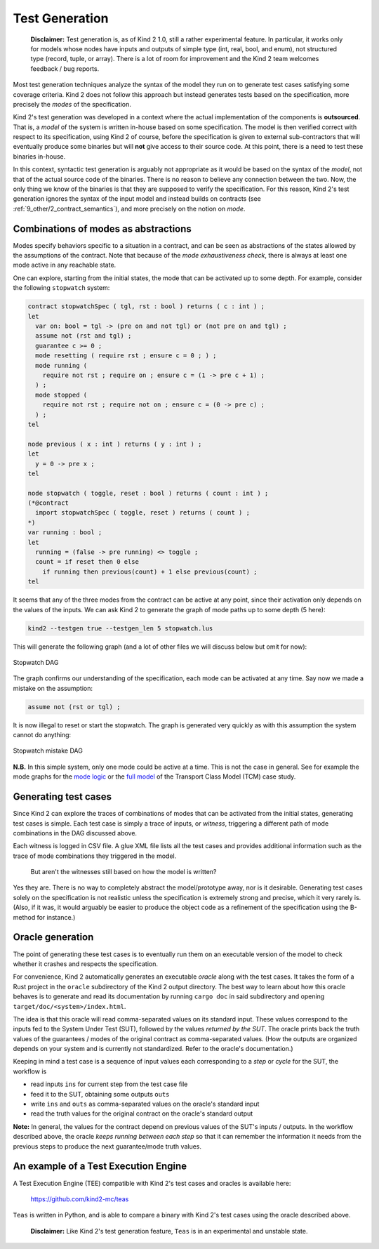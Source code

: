 .. _9_other/3_test_generation:

Test Generation
===============

..

   **Disclaimer:** Test generation is, as of Kind 2 1.0, still a rather experimental
   feature. In particular, it works only for models whose nodes have inputs and outputs 
   of simple type (int, real, bool, and enum), not structured type (record, tuple, or 
   array). There is a lot of room for improvement and the Kind 2 team welcomes
   feedback / bug reports.


Most test generation techniques analyze the syntax of the model they run on to
generate test cases satisfying some coverage criteria. Kind 2 does not follow
this approach but instead generates tests based on the specification, more
precisely the *modes* of the specification.

Kind 2's test generation was developed in a context where the actual
implementation of the components is **outsourced**. That is, a *model* of the
system is written in-house based on some specification. The model is then
verified correct with respect to its specification, using Kind 2 of course,
before the specification is given to external sub-contractors that will
eventually produce some binaries but will **not** give access to their source
code. At this point, there is a need to test these binaries in-house.

In this context, syntactic test generation is arguably not appropriate as it
would be based on the syntax of the *model*\ , not that of the actual source code
of the binaries. There is no reason to believe any connection between the two.
Now, the only thing we know of the binaries is that they are supposed to
verify the specification. For this reason, Kind 2's test generation ignores
the syntax of the input model and instead builds on contracts 
(see :ref:`9_other/2_contract_semantics`), and more precisely on the
notion on *mode*.

Combinations of modes as abstractions
-------------------------------------

Modes specify behaviors specific to a situation in a contract, and can be seen
as abstractions of the states allowed by the assumptions of the contract. Note
that because of the *mode exhaustiveness check*\ , there is always at least one
mode active in any reachable state.

One can explore, starting from the initial states, the mode that can be
activated up to some depth. For example, consider the following ``stopwatch``
system:

.. code-block:: none

   contract stopwatchSpec ( tgl, rst : bool ) returns ( c : int ) ;
   let
     var on: bool = tgl -> (pre on and not tgl) or (not pre on and tgl) ;
     assume not (rst and tgl) ;
     guarantee c >= 0 ;
     mode resetting ( require rst ; ensure c = 0 ; ) ;
     mode running (
       require not rst ; require on ; ensure c = (1 -> pre c + 1) ;
     ) ;
     mode stopped (
       require not rst ; require not on ; ensure c = (0 -> pre c) ;
     ) ;
   tel

   node previous ( x : int ) returns ( y : int ) ;
   let
     y = 0 -> pre x ;
   tel

   node stopwatch ( toggle, reset : bool ) returns ( count : int ) ;
   (*@contract
     import stopwatchSpec ( toggle, reset ) returns ( count ) ;
   *)
   var running : bool ;
   let
     running = (false -> pre running) <> toggle ;
     count = if reset then 0 else
       if running then previous(count) + 1 else previous(count) ;
   tel

It seems that any of the three modes from the contract can be active at any
point, since their activation only depends on the values of the inputs. We can
ask Kind 2 to generate the graph of mode paths up to some depth (5 here):

.. code-block:: none

   kind2 --testgen true --testgen_len 5 stopwatch.lus

This will generate the following graph (and a lot of other files we will
discuss below but omit for now):


.. figure:: ./3_stopwatch_1.png
   :alt: Stopwatch DAG
   :align: center
   
   Stopwatch DAG


The graph confirms our understanding of the specification, each mode can be
activated at any time. Say now we made a mistake on the assumption:

.. code-block:: none

     assume not (rst or tgl) ;

It is now illegal to reset or start the stopwatch. The graph is generated very
quickly as with this assumption the system cannot do anything:


.. figure:: ./3_stopwatch_2.png
   :alt: Stopwatch mistake DAG
   :align: center
   :scale: 75%

   Stopwatch mistake DAG


**N.B.** In this simple system, only one mode could be active at a time. This
is not the case in general. See for example the mode graphs for the `mode logic <https://github.com/kind2-mc/cocospec_tcm_experiments/blob/master/graphs/MODE_LOGIC/dot.pdf>`_
or the `full model <https://github.com/kind2-mc/cocospec_tcm_experiments/blob/master/graphs/Mode_plus_Longitudinal/dot.pdf>`_
of the Transport Class Model (TCM) case study.

Generating test cases
---------------------

Since Kind 2 can explore the traces of combinations of modes that can be
activated from the initial states, generating test cases is simple. Each test
case is simply a trace of inputs, or *witness*\ , triggering a different path of
mode combinations in the DAG discussed above.

Each witness is logged in CSV file. A glue XML file lists all the test cases
and provides additional information such as the trace of mode combinations they
triggered in the model.

..

   But aren't the witnesses still based on how the model is written?


Yes they are. There is no way to completely abstract the model/prototype away,
nor is it desirable. Generating test cases solely on the specification is not
realistic unless the specification is extremely strong and precise, which it
very rarely is. (Also, if it was, it would arguably be easier to produce
the object code as a refinement of the specification using the B-method for
instance.)

Oracle generation
-----------------

The point of generating these test cases is to eventually run them on an
executable version of the model to check whether it crashes and respects the
specification.

For convenience, Kind 2 automatically generates an executable *oracle* along
with the test cases. It takes the form of a Rust project in the ``oracle``
subdirectory of the Kind 2 output directory. The best way to learn about how
this oracle behaves is to generate and read its documentation by running
``cargo doc`` in said subdirectory and opening ``target/doc/<system>/index.html``.

The idea is that this oracle will read comma-separated values on its standard
input. These values correspond to the inputs fed to the System Under Test
(SUT), followed by the values *returned by the SUT*. The oracle prints back
the truth values of the guarantees / modes of the original contract as
comma-separated values. (How the outputs are organized depends on your system
and is currently not standardized. Refer to the oracle's documentation.)

Keeping in mind a test case is a sequence of input values each corresponding to
a *step* or *cycle* for the SUT, the workflow is


* read inputs ``ins`` for current step from the test case file
* feed it to the SUT, obtaining some outputs ``outs``
* write ``ins`` and ``outs`` as comma-separated values on the oracle's standard
  input
* read the truth values for the original contract on the oracle's standard
  output

**Note:** In general, the values for the contract depend on previous values
of the SUT's inputs / outputs. In the workflow described above, the oracle
*keeps running between each step* so that it can remember the information it
needs from the previous steps to produce the next guarantee/mode truth values.

An example of a Test Execution Engine
-------------------------------------

A Test Execution Engine (TEE) compatible with Kind 2's test cases and oracles
is available here:

..

   `https://github.com/kind2-mc/teas <https://github.com/kind2-mc/teas>`_


``Teas`` is written in Python, and is able to compare a binary with Kind 2's
test cases using the oracle described above. 

..

   **Disclaimer:** Like Kind 2's test generation feature, ``Teas`` is in an 
   experimental and unstable state.

